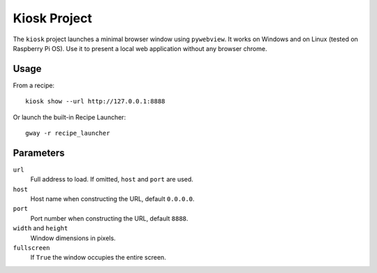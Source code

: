 Kiosk Project
-------------

The ``kiosk`` project launches a minimal browser window using ``pywebview``.
It works on Windows and on Linux (tested on Raspberry Pi OS).
Use it to present a local web application without any browser chrome.

Usage
=====

From a recipe::

    kiosk show --url http://127.0.0.1:8888

Or launch the built-in Recipe Launcher::

    gway -r recipe_launcher

Parameters
==========

``url``
  Full address to load. If omitted, ``host`` and ``port`` are used.
``host``
  Host name when constructing the URL, default ``0.0.0.0``.
``port``
  Port number when constructing the URL, default ``8888``.
``width`` and ``height``
  Window dimensions in pixels.
``fullscreen``
  If ``True`` the window occupies the entire screen.
